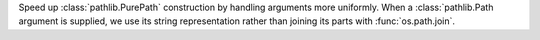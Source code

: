 Speed up :class:`pathlib.PurePath` construction by handling arguments more
uniformly. When a :class:`pathlib.Path argument is supplied,
we use its string representation rather than joining its parts
with :func:`os.path.join`.
